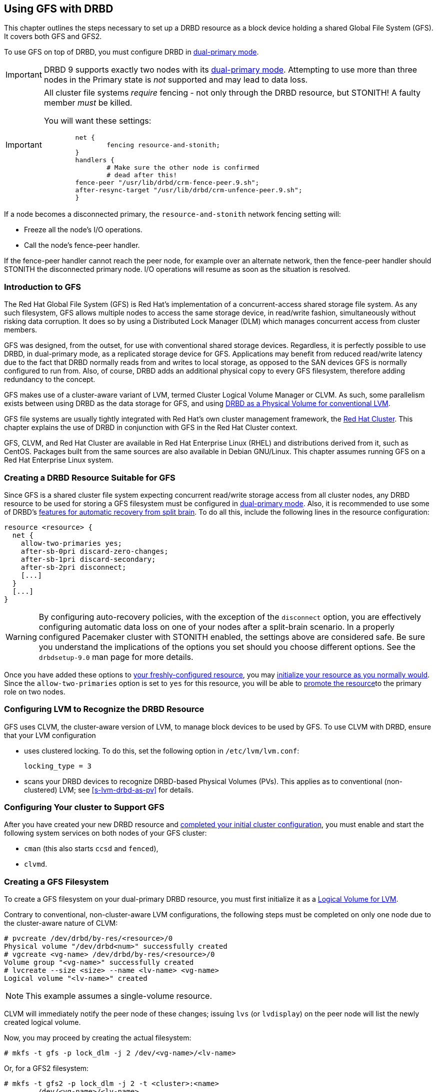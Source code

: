 [[ch-gfs]]
== Using GFS with DRBD

indexterm:[GFS]indexterm:[Global File System]This chapter outlines the
steps necessary to set up a DRBD resource as a block device holding a
shared Global File System (GFS). It covers both GFS and GFS2.

To use GFS on top of DRBD, you must configure DRBD in
indexterm:[dual-primary mode]<<s-dual-primary-mode,dual-primary
mode>>.

IMPORTANT: DRBD 9 supports exactly two nodes with its
indexterm:[dual-primary mode]<<s-dual-primary-mode,dual-primary mode>>.
Attempting to use more than three nodes in the Primary state is _not_
supported and may lead to data loss.

[IMPORTANT]
====
All cluster file systems _require_ fencing - not only through the DRBD
resource, but STONITH! A faulty member _must_ be killed.

You will want these settings:

----
	net {
		fencing resource-and-stonith;
	}
	handlers {
		# Make sure the other node is confirmed
		# dead after this!
        fence-peer "/usr/lib/drbd/crm-fence-peer.9.sh";
        after-resync-target "/usr/lib/drbd/crm-unfence-peer.9.sh";
	}
----
====

If a node becomes a disconnected primary, the `resource-and-stonith` 
network fencing setting will:

- Freeze all the node's I/O operations.

- Call the node's fence-peer handler.

If the fence-peer handler cannot reach the peer node, for example over
an alternate network, then the fence-peer handler should STONITH the
disconnected primary node. I/O operations will resume as soon as the
situation is resolved.

[[s-gfs-primer]]
=== Introduction to GFS

The Red Hat Global File System (GFS) is Red Hat's implementation of a
concurrent-access shared storage file system. As any such filesystem,
GFS allows multiple nodes to access the same storage device, in
read/write fashion, simultaneously without risking data corruption. It
does so by using a Distributed Lock Manager (DLM) which manages
concurrent access from cluster members.

GFS was designed, from the outset, for use with conventional shared
storage devices. Regardless, it is perfectly possible to use DRBD, in
dual-primary mode, as a replicated storage device for
GFS. Applications may benefit from reduced read/write latency due to
the fact that DRBD normally reads from and writes to local storage, as
opposed to the SAN devices GFS is normally configured to run
from. Also, of course, DRBD adds an additional physical copy to every
GFS filesystem, therefore adding redundancy to the concept.

GFS makes use of a cluster-aware variant of LVM, indexterm:[LVM]termed
Cluster Logical Volume Manager or indexterm:[CLVM]CLVM. As such, some parallelism
exists between using DRBD as the data storage for GFS, and using
<<s-lvm-drbd-as-pv,DRBD as a Physical Volume for conventional LVM>>.

GFS file systems are usually tightly integrated with Red Hat's own
cluster management framework, the indexterm:[Red Hat Cluster
Suite]<<ch-rhcs,Red Hat Cluster>>. This chapter explains
the use of DRBD in conjunction with GFS in the Red Hat Cluster context.

GFS, CLVM, and Red Hat Cluster are available in Red Hat
Enterprise Linux (RHEL) and distributions derived from it, such as
indexterm:[CentOS]CentOS. Packages built from the same sources are
also available in indexterm:[Debian GNU/Linux]Debian GNU/Linux. This
chapter assumes running GFS on a Red Hat Enterprise Linux system.

[[s-gfs-create-resource]]
=== Creating a DRBD Resource Suitable for GFS

Since GFS is a shared cluster file system expecting concurrent
read/write storage access from all cluster nodes, any DRBD resource to
be used for storing a GFS filesystem must be configured in
<<s-dual-primary-mode,dual-primary mode>>. Also, it is recommended to
use some of DRBD's
<<s-automatic-split-brain-recovery-configuration,features for
automatic recovery from split brain>>. To
do all this, include the following lines in the resource
configuration: indexterm:[drbd.conf]

[source,drbd]
----
resource <resource> {
  net {
    allow-two-primaries yes;
    after-sb-0pri discard-zero-changes;
    after-sb-1pri discard-secondary;
    after-sb-2pri disconnect;
    [...]
  }
  [...]
}
----

[WARNING]
====
By configuring auto-recovery policies, with the exception of the `disconnect` option, you are
effectively configuring automatic data loss on one of your nodes after a split-brain scenario.
In a properly configured Pacemaker cluster with STONITH enabled, the 
settings above are considered safe. Be sure you understand the implications
of the options you set should you choose different options. 
See the `drbdsetup-9.0` man page for more details.
====

Once you have added these options to <<ch-configure,your
freshly-configured resource>>, you may <<s-first-time-up,initialize
your resource as you normally would>>. Since the
indexterm:[drbd.conf]`allow-two-primaries` option is set to `yes` for
this resource, you will be able to <<s-switch-resource-roles,promote
the resource>>to the primary role on two nodes.

[[s-gfs-configure-lvm]]
=== Configuring LVM to Recognize the DRBD Resource

GFS uses CLVM, the cluster-aware version of LVM, to manage block
devices to be used by GFS. To use CLVM with DRBD, ensure that
your LVM configuration

* uses clustered locking. To do this, set the following option in
  `/etc/lvm/lvm.conf`:
+
[source,drbd]
----
locking_type = 3
----

* scans your DRBD devices to recognize DRBD-based Physical Volumes
  (PVs). This applies as to conventional (non-clustered) LVM; see
  <<s-lvm-drbd-as-pv>> for details.

[[s-gfs-enable]]
=== Configuring Your cluster to Support GFS

After you have created your new DRBD resource and
<<s-rhcs-config,completed your initial cluster configuration>>, you
must enable and start the following system services on both nodes of
your GFS cluster:

* `cman` (this also starts `ccsd` and `fenced`),

* `clvmd`.



[[s-gfs-create]]
=== Creating a GFS Filesystem

To create a GFS filesystem on your dual-primary DRBD
resource, you must first initialize it as a <<s-lvm-primer,Logical
Volume for LVM>>.

Contrary to conventional, non-cluster-aware LVM configurations, the
following steps must be completed on only one node due to the
cluster-aware nature of CLVM: indexterm:[LVM]indexterm:[pvcreate (LVM
command)]indexterm:[LVM]indexterm:[vgcreate (LVM
command)]indexterm:[LVM]indexterm:[lvcreate (LVM command)]

----
# pvcreate /dev/drbd/by-res/<resource>/0
Physical volume "/dev/drbd<num>" successfully created
# vgcreate <vg-name> /dev/drbd/by-res/<resource>/0
Volume group "<vg-name>" successfully created
# lvcreate --size <size> --name <lv-name> <vg-name>
Logical volume "<lv-name>" created
----

NOTE: This example assumes a single-volume resource.

CLVM will immediately notify the peer node of these changes;
indexterm:[LVM]indexterm:[lvdisplay (LVM
command)]indexterm:[LVM]indexterm:[lvs (LVM command)] issuing `lvs`
(or `lvdisplay`) on the peer node will list the newly created logical
volume.

indexterm:[GFS]Now, you may proceed by creating the actual filesystem:

----
# mkfs -t gfs -p lock_dlm -j 2 /dev/<vg-name>/<lv-name>
----

Or, for a GFS2 filesystem:

----
# mkfs -t gfs2 -p lock_dlm -j 2 -t <cluster>:<name>
	/dev/<vg-name>/<lv-name>
----

The `-j` option in this command refers to the number of journals to
keep for GFS. This must be identical to the number of nodes with concurrent _Primary_ role in the GFS
cluster; since DRBD does not support more than two _Primary_ nodes the value to
set here is always 2.

The `-t` option, applicable only for GFS2 filesystems, defines the lock
table name. This follows the format _<cluster>:<name>_, where _<cluster>_
must match your cluster name as defined in
`/etc/cluster/cluster.conf`. Therefore, only members of that cluster will
be permitted to use the filesystem. By contrast, _<name>_ is an
arbitrary file system name unique in the cluster.

[[s-gfs-use]]
=== Using Your GFS Filesystem

After you have created your filesystem, you may add it to
`/etc/fstab`:

[source,fstab]
----
/dev/<vg-name>/<lv-name> <mountpoint> gfs defaults 0 0
----

For a GFS2 filesystem, simply change the filesystem type:

[source,fstab]
----
/dev/<vg-name>/<lv-name> <mountpoint> gfs2 defaults 0 0
----

Do not forget to make this change on both cluster nodes.

After this, you may mount your new filesystem by starting the
`gfs` service (on both nodes): indexterm:[GFS]

----
# service gfs start
----

From then on, if you have DRBD configured to start
automatically on system startup, before the RHCS services and the
`gfs` service, you will be able to use this GFS file system as you
would use one that is configured on traditional shared storage.
